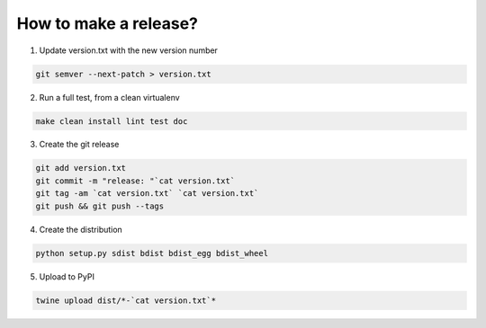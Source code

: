 How to make a release?
======================

1. Update version.txt with the new version number

.. code-block:: shell

   git semver --next-patch > version.txt

2. Run a full test, from a clean virtualenv

.. code-block:: shell

   make clean install lint test doc

3. Create the git release

.. code-block:: shell

   git add version.txt
   git commit -m "release: "`cat version.txt`
   git tag -am `cat version.txt` `cat version.txt`
   git push && git push --tags

4. Create the distribution

.. code-block:: shell

   python setup.py sdist bdist bdist_egg bdist_wheel

5. Upload to PyPI

.. code-block:: shell

   twine upload dist/*-`cat version.txt`*

